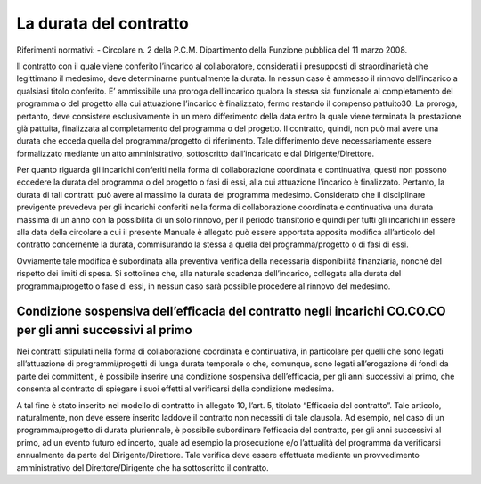 =======================
La durata del contratto
=======================

Riferimenti normativi:
- Circolare n. 2 della P.C.M. Dipartimento della Funzione pubblica del 11 marzo 2008.

Il contratto con il quale viene conferito l’incarico al collaboratore, considerati i presupposti di straordinarietà che legittimano il medesimo, deve determinarne puntualmente la durata.
In nessun caso è ammesso il rinnovo dell’incarico a qualsiasi titolo conferito.
E’ ammissibile una proroga dell’incarico qualora la stessa sia funzionale al completamento del programma o del progetto alla cui attuazione l’incarico è finalizzato, fermo restando il compenso pattuito30. La proroga,
pertanto, deve consistere esclusivamente in un mero differimento della data entro la quale viene terminata la prestazione già pattuita, finalizzata al completamento del programma o del progetto. Il contratto, quindi, non
può mai avere una durata che ecceda quella del programma/progetto di riferimento. Tale differimento deve necessariamente essere formalizzato mediante un atto amministrativo, sottoscritto dall’incaricato e dal
Dirigente/Direttore.

Per quanto riguarda gli incarichi conferiti nella forma di collaborazione coordinata e continuativa, questi non possono eccedere la durata del programma o del progetto o fasi di essi, alla cui attuazione l’incarico è
finalizzato. Pertanto, la durata di tali contratti può avere al massimo la durata del programma medesimo. 
Considerato che il disciplinare previgente prevedeva per gli incarichi conferiti nella forma di collaborazione coordinata e continuativa una durata massima di un anno con la possibilità di un solo rinnovo, per il periodo
transitorio e quindi per tutti gli incarichi in essere alla data della circolare a cui il presente Manuale è allegato può essere apportata apposita modifica all’articolo del contratto concernente la durata,
commisurando la stessa a quella del programma/progetto o di fasi di essi.

Ovviamente tale modifica è subordinata alla preventiva verifica della necessaria disponibilità finanziaria, nonché del rispetto dei limiti di spesa. Si sottolinea che, alla naturale scadenza dell’incarico, collegata alla
durata del programma/progetto o fase di essi, in nessun caso sarà possibile procedere al rinnovo del medesimo.


Condizione sospensiva dell’efficacia del contratto negli incarichi CO.CO.CO per gli anni successivi al primo 
============================================================================================================

Nei contratti stipulati nella forma di collaborazione coordinata e continuativa, in particolare per quelli che sono legati all’attuazione di programmi/progetti di lunga durata temporale o che, comunque, sono legati
all’erogazione di fondi da parte dei committenti, è possibile inserire una condizione sospensiva dell’efficacia, per gli anni successivi al primo, che consenta al contratto di spiegare i suoi effetti al verificarsi della
condizione medesima.

A tal fine è stato inserito nel modello di contratto in allegato 10, l’art. 5, titolato “Efficacia del contratto”. Tale articolo, naturalmente, non deve essere inserito laddove il contratto non necessiti di tale clausola.
Ad esempio, nel caso di un programma/progetto di durata pluriennale, è possibile subordinare l’efficacia del contratto, per gli anni successivi al primo, ad un evento futuro ed incerto, quale ad esempio la prosecuzione
e/o l’attualità del programma da verificarsi annualmente da parte del Dirigente/Direttore. Tale verifica deve essere effettuata mediante un provvedimento amministrativo del Direttore/Dirigente che ha sottoscritto il
contratto.





